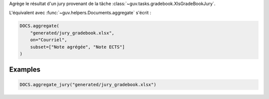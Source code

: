 Agrège le résultat d'un jury provenant de la tâche
:class:`~guv.tasks.gradebook.XlsGradeBookJury`.

L'équivalent avec :func:`~guv.helpers.Documents.aggregate` s'écrit :

.. code:: python

   DOCS.aggregate(
       "generated/jury_gradebook.xlsx",
       on="Courriel",
       subset=["Note agrégée", "Note ECTS"]
   )

Examples
--------

.. code:: python

   DOCS.aggregate_jury("generated/jury_gradebook.xlsx")

